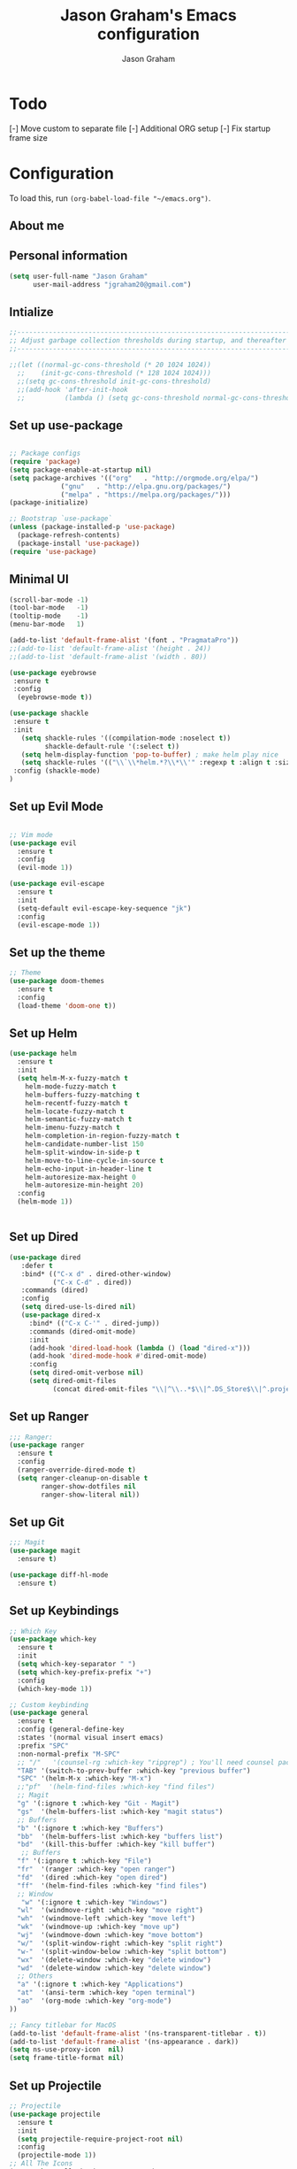# Created 2018-07-02
#+OPTIONS: toc:4 h:4
#+OPTIONS: tags:nil
#+TITLE: Jason Graham's Emacs configuration
#+AUTHOR: Jason Graham
#+STARTUP: overview
#+PROPERTY: tangle yes
#+EXCLUDE_TAGS: noexport

* Todo 
[-] Move custom to separate file
[-] Additional ORG setup
[-] Fix startup frame size

* Configuration

To load this, run =(org-babel-load-file "~/emacs.org")=.

** About me
  
** Personal information
#+BEGIN_SRC emacs-lisp
(setq user-full-name "Jason Graham"
      user-mail-address "jgraham20@gmail.com")
#+END_SRC

** Intialize

#+BEGIN_SRC emacs-lisp
;;----------------------------------------------------------------------------
;; Adjust garbage collection thresholds during startup, and thereafter
;;----------------------------------------------------------------------------

;;(let ((normal-gc-cons-threshold (* 20 1024 1024))
  ;;    (init-gc-cons-threshold (* 128 1024 1024)))
  ;;(setq gc-cons-threshold init-gc-cons-threshold)
  ;;(add-hook 'after-init-hook
  ;;          (lambda () (setq gc-cons-threshold normal-gc-cons-threshold))))
#+END_SRC

** Set up use-package
#+BEGIN_SRC emacs-lisp

;; Package configs
(require 'package)
(setq package-enable-at-startup nil)
(setq package-archives '(("org"   . "http://orgmode.org/elpa/")
			 ("gnu"   . "http://elpa.gnu.org/packages/")
			 ("melpa" . "https://melpa.org/packages/")))
(package-initialize)

;; Bootstrap `use-package`
(unless (package-installed-p 'use-package)
  (package-refresh-contents)
  (package-install 'use-package))
(require 'use-package)

#+END_SRC

** Minimal UI
   
#+BEGIN_SRC emacs-lisp
(scroll-bar-mode -1)
(tool-bar-mode   -1)
(tooltip-mode    -1)
(menu-bar-mode   1)

(add-to-list 'default-frame-alist '(font . "PragmataPro"))
;;(add-to-list 'default-frame-alist '(height . 24))
;;(add-to-list 'default-frame-alist '(width . 80))

(use-package eyebrowse
 :ensure t
 :config 
  (eyebrowse-mode t))

(use-package shackle
 :ensure t 
 :init
   (setq shackle-rules '((compilation-mode :noselect t))
         shackle-default-rule '(:select t))
   (setq helm-display-function 'pop-to-buffer) ; make helm play nice
   (setq shackle-rules '(("\\`\\*helm.*?\\*\\'" :regexp t :align t :size 0.4)))
 :config (shackle-mode)
)

#+END_SRC

** Set up Evil Mode
#+BEGIN_SRC emacs-lisp

;; Vim mode
(use-package evil
  :ensure t
  :config
  (evil-mode 1))

(use-package evil-escape
  :ensure t
  :init
  (setq-default evil-escape-key-sequence "jk")
  :config
  (evil-escape-mode 1))

#+END_SRC

** Set up the theme
#+BEGIN_SRC emacs-lisp
;; Theme
(use-package doom-themes
  :ensure t
  :config
  (load-theme 'doom-one t))

#+END_SRC

** Set up Helm
#+BEGIN_SRC emacs-lisp
(use-package helm
  :ensure t
  :init
  (setq helm-M-x-fuzzy-match t
	helm-mode-fuzzy-match t
	helm-buffers-fuzzy-matching t
	helm-recentf-fuzzy-match t
	helm-locate-fuzzy-match t
	helm-semantic-fuzzy-match t
	helm-imenu-fuzzy-match t
	helm-completion-in-region-fuzzy-match t
	helm-candidate-number-list 150
	helm-split-window-in-side-p t
	helm-move-to-line-cycle-in-source t
	helm-echo-input-in-header-line t
	helm-autoresize-max-height 0
	helm-autoresize-min-height 20)
  :config
  (helm-mode 1))


#+END_SRC

** Set up Dired

#+BEGIN_SRC emacs-lisp
(use-package dired
   :defer t
   :bind* (("C-x d" . dired-other-window)
           ("C-x C-d" . dired))
   :commands (dired)
   :config
   (setq dired-use-ls-dired nil)
   (use-package dired-x
     :bind* (("C-x C-'" . dired-jump))
     :commands (dired-omit-mode)
     :init
     (add-hook 'dired-load-hook (lambda () (load "dired-x")))
     (add-hook 'dired-mode-hook #'dired-omit-mode)
     :config
     (setq dired-omit-verbose nil)
     (setq dired-omit-files
           (concat dired-omit-files "\\|^\\..*$\\|^.DS_Store$\\|^.projectile$\\|^.git$"))))

#+END_SRC

** Set up Ranger

#+BEGIN_SRC emacs-lisp
;;; Ranger:
(use-package ranger
  :ensure t
  :config
  (ranger-override-dired-mode t)
  (setq ranger-cleanup-on-disable t
        ranger-show-dotfiles nil
        ranger-show-literal nil))
#+END_SRC
   

** Set up Git
#+BEGIN_SRC emacs-lisp
;;; Magit
(use-package magit
  :ensure t)

(use-package diff-hl-mode
  :ensure t)
#+END_SRC

** Set up Keybindings
   
#+BEGIN_SRC emacs-lisp
;; Which Key
(use-package which-key
  :ensure t
  :init
  (setq which-key-separator " ")
  (setq which-key-prefix-prefix "+")
  :config
  (which-key-mode 1))

;; Custom keybinding
(use-package general
  :ensure t
  :config (general-define-key
  :states '(normal visual insert emacs)
  :prefix "SPC"
  :non-normal-prefix "M-SPC"
  ;; "/"   '(counsel-rg :which-key "ripgrep") ; You'll need counsel package for this
  "TAB" '(switch-to-prev-buffer :which-key "previous buffer")
  "SPC" '(helm-M-x :which-key "M-x")
  ;;"pf"  '(helm-find-files :which-key "find files")
  ;; Magit
  "g" '(:ignore t :which-key "Git - Magit")
  "gs"  '(helm-buffers-list :which-key "magit status")
  ;; Buffers
  "b" '(:ignore t :which-key "Buffers")
  "bb"  '(helm-buffers-list :which-key "buffers list")
  "bd"  '(kill-this-buffer :which-key "kill buffer")
   ;; Buffers
  "f" '(:ignore t :which-key "File")
  "fr"  '(ranger :which-key "open ranger")
  "fd"  '(dired :which-key "open dired")
  "ff"  '(helm-find-files :which-key "find files")
  ;; Window
   "w" '(:ignore t :which-key "Windows")
  "wl"  '(windmove-right :which-key "move right")
  "wh"  '(windmove-left :which-key "move left")
  "wk"  '(windmove-up :which-key "move up")
  "wj"  '(windmove-down :which-key "move bottom")
  "w/"  '(split-window-right :which-key "split right")
  "w-"  '(split-window-below :which-key "split bottom")
  "wx"  '(delete-window :which-key "delete window")
  "wd"  '(delete-window :which-key "delete window")
  ;; Others
  "a" '(:ignore t :which-key "Applications")
  "at"  '(ansi-term :which-key "open terminal")
  "ao"  '(org-mode :which-key "org-mode")
))

;; Fancy titlebar for MacOS
(add-to-list 'default-frame-alist '(ns-transparent-titlebar . t))
(add-to-list 'default-frame-alist '(ns-appearance . dark))
(setq ns-use-proxy-icon  nil)
(setq frame-title-format nil)

#+END_SRC

** Set up Projectile
#+BEGIN_SRC emacs-lisp
;; Projectile
(use-package projectile
  :ensure t
  :init
  (setq projectile-require-project-root nil)
  :config
  (projectile-mode 1))
;; All The Icons
(use-package all-the-icons :ensure t)

#+END_SRC

** Set up Neotree
#+BEGIN_SRC emacs-lisp
;; NeoTree
(use-package neotree
  :ensure t
  :init
  (setq neo-theme (if (display-graphic-p) 'icons 'arrow)))

;; Show matching parens
(setq show-paren-delay 0)
(show-paren-mode 1)
(custom-set-variables
 ;; custom-set-variables was added by Custom.
 ;; If you edit it by hand, you could mess it up, so be careful.
 ;; Your init file should contain only one such instance.
 ;; If there is more than one, they won't work right.
 '(package-selected-packages
   (quote
    (neotree projectile general which-key helm doom-themes evil-escape evil use-package))))
(custom-set-faces
 ;; custom-set-faces was added by Custom.
 ;; If you edit it by hand, you could mess it up, so be careful.
 ;; Your init file should contain only one such instance.
 ;; If there is more than one, they won't work right.
 )
#+END_SRC

** Disable Backups 
#+BEGIN_SRC emacs-lisp
;; Disable backup files
(setq make-backup-files nil) ; stop creating backup~ files
(setq auto-save-default nil) ; stop creating #autosave# files
#+END_SRC


* Org Mode
** Rebuild on save

#+BEGIN_SRC emacs-lisp
;; NeoTree

(defun my/tangle-dotfiles ()
  "If the current file is in '~/.emacs.d', the code blocks are tangled"
  (when (equal (file-name-directory (directory-file-name buffer-file-name))
               (concat (getenv "HOME") "/.emacs.d/"))
    (org-babel-tangle)
    (message "%s tangled" buffer-file-name)))

(add-hook 'after-save-hook #'my/tangle-dotfiles)
#+END_SRC 

** Set up Hugo
#+BEGIN_SRC emacs-lisp
(use-package ox-hugo
  :after ox)
#+END_SRC 

** Set up org-capture

#+BEGIN_SRC emacs-lisp

(defun jsg/org-captures() 
(setq org-capture-templates
      '(("t" "Todo"
         entry (file+headline (lambda () (concat org-directory "organizer.org")) "Task List")
         "* TODO %?
DEADLINE: %t
:LOGBOOK:
- State \"TODO\"       from \"\"           %U
:END:
see: %a\n")
        ("n" "Note"
         entry (file+headline (lambda () (concat org-directory "organizer.org")) "Notes")
         "* %?
%U\n%a\n")
        ("b" "Book" entry (file+headline (lambda () (concat org-directory "organizer.org")) "Books")
         "* %?
(C-c C-w to refile to fiction/non-fiction)
see %a
entered on %U\n")
        ("q" "Clock (quick)" plain (clock)
         "%a%?\n")
        ("s" "Emacs tool sharpening"
         entry (file+olp (lambda () (concat org-directory "programming_notes.org"))
                         "Emacs"
                         "Sharpening list")
         "* %?
see %a
entered on %U\n")
        ("S" "General tool sharpening"
         entry (file+olp (lambda () (concat org-directory "programming_notes.org"))
                         "General sharpening")
         "* %?
see %a
entered on %U\n")
        ("d" "Date"
         entry (file+datetree+prompt (lambda () (concat org-directory "dates.org")))
         "* %?
%t
see %a\n")
        ("j" "Journal"
         plain (file+datetree (lambda () (concat org-directory "journal.org")))
         "**** <title>\n%U\n\n%?\n")
        )
))
#+END_SRC

** Set up org-todo

#+BEGIN_SRC emacs-lisp

(setq org-enforce-todo-dependencies t)
(setq org-log-done 'time)
(setq org-log-note-clock-out nil)

(setq org-todo-keywords
      '((sequence "TODO(t!)" "WAIT(w@/!)" "|" "DONE(d!)" "CANCELED(c@!)")))
(setq org-log-into-drawer "LOGBOOK")

(defun org-summary-todo (n-done n-not-done)
  "Switch entry to DONE when all subentries are done, to TODO otherwise."
  (let (org-log-done org-log-states)   ; turn off logging
    (org-todo (if (= n-not-done 0) "DONE" "TODO"))))

;; from https://lists.gnu.org/archive/html/emacs-orgmode/2012-02/msg00515.html
(defun org-summary-checkboxes ()
  "Switch entry to DONE when all sub-checkboxes are done, to TODO otherwise."
  (save-excursion
    (org-back-to-heading t)
    (let ((beg (point)) end)
      (end-of-line)
      (setq end (point))
      (goto-char beg)
      (if (re-search-forward "\\[\\([0-9]*%\\)\\]\\|\\[\\([0-9]*\\)/\\([0-9]*\\)\\]" end t)
          (if (match-end 1)
              (if (equal (match-string 1) "100%")
                  (org-todo 'done)
                (org-todo 'todo))
            (if (and (> (match-end 2) (match-beginning 2))
                     (equal (match-string 2) (match-string 3)))
                (org-todo 'done)
              (org-todo 'todo)))))))

(add-hook 'org-after-todo-statistics-hook 'org-summary-todo)
(add-hook 'org-checkbox-statistics-hook 'org-summary-checkboxes)

(defun jsg/org-sort-todos ()
  "Sort entries by TODO status"
  (interactive)
  (org-sort-entries nil ?o)
  (outline-hide-leaves))
(add-hook 'org-mode-hook
          (lambda ()
            (local-set-key (kbd "C-c 6") 'jsg/org-sort-todos)))
#+END_SRC

#+BEGIN_SRC emacs-lisp
(use-package org
  :demand
  :mode ("\\.org\\'" . org-mode)
  :diminish org-indent-mode
  :init
  (require 'org-indent)
  :config
  (setq org-completion-use-ido t
        org-src-fontify-natively t
        org-src-tab-acts-natively t
        org-log-done t
        org-log-done-with-time t
        org-log-refile t
        org-support-shift-select t)

  (add-hook 'org-mode-hook 'auto-fill-mode))
 
(setq org-modules '(org-bbdb
                      org-gnus
                      org-drill
                      org-info
					  org-id
                      org-jsinfo
                      org-habit
                      org-irc
                      org-mouse
                      org-protocol
                      org-annotate-file
                      org-eval
                      org-expiry
                      org-interactive-query
                      org-man
                      org-collector
                      org-panel
                      org-screen
                      org-toc))
(eval-after-load 'org
 '(org-load-modules-maybe t))

 ;; Prepare stuff for org-export-backends
(setq org-export-backends '(org latex icalendar html ascii))

(bind-key "C-c c" 'org-capture)
(bind-key "C-c a" 'org-agenda)
(bind-key "C-c l" 'org-store-link)
(bind-key "C-c L" 'org-insert-link-global)
(bind-key "C-c O" 'org-open-at-point-global)
(bind-key "<f9> <f9>" 'org-agenda-list)
(bind-key "<f9> <f8>" (lambda () (interactive) (org-capture nil "r")))

(jsg/org-captures)
(menu-bar-mode 1)
(display-time-mode 1)
#+END_SRC

